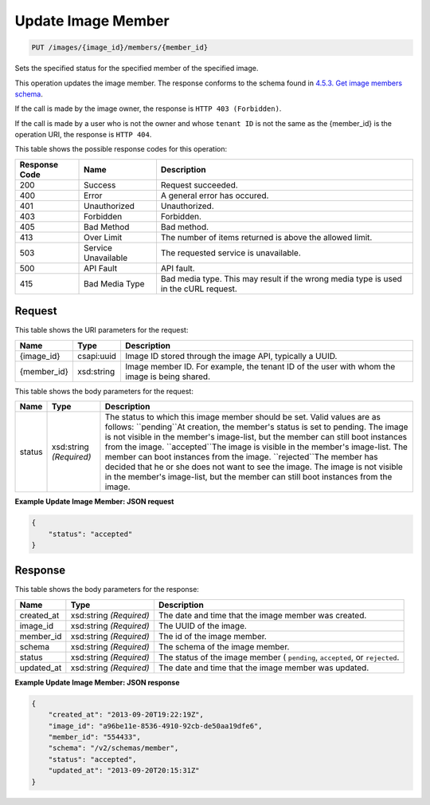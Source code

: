 
.. THIS OUTPUT IS GENERATED FROM THE WADL. DO NOT EDIT.

Update Image Member
^^^^^^^^^^^^^^^^^^^^^^^^^^^^^^^^^^^^^^^^^^^^^^^^^^^^^^^^^^^^^^^^^^^^^^^^^^^^^^^^

.. code::

    PUT /images/{image_id}/members/{member_id}

Sets the specified status for the specified member of the specified image.

This operation updates the image member. The response conforms to the schema found in `4.5.3. Get image members schema <http://docs.rackspace.com/images/api/v2/ci-devguide/content/GET_getImageMembersSchemas_schemas_members_Schema_Calls.html>`__.

If the call is made by the image owner, the response is ``HTTP 403 (Forbidden)``.

If the call is made by a user who is not the owner and whose ``tenant ID`` is not the same as the {member_id} is the operation URI, the response is ``HTTP 404``.



This table shows the possible response codes for this operation:


+--------------------------+-------------------------+-------------------------+
|Response Code             |Name                     |Description              |
+==========================+=========================+=========================+
|200                       |Success                  |Request succeeded.       |
+--------------------------+-------------------------+-------------------------+
|400                       |Error                    |A general error has      |
|                          |                         |occured.                 |
+--------------------------+-------------------------+-------------------------+
|401                       |Unauthorized             |Unauthorized.            |
+--------------------------+-------------------------+-------------------------+
|403                       |Forbidden                |Forbidden.               |
+--------------------------+-------------------------+-------------------------+
|405                       |Bad Method               |Bad method.              |
+--------------------------+-------------------------+-------------------------+
|413                       |Over Limit               |The number of items      |
|                          |                         |returned is above the    |
|                          |                         |allowed limit.           |
+--------------------------+-------------------------+-------------------------+
|503                       |Service Unavailable      |The requested service is |
|                          |                         |unavailable.             |
+--------------------------+-------------------------+-------------------------+
|500                       |API Fault                |API fault.               |
+--------------------------+-------------------------+-------------------------+
|415                       |Bad Media Type           |Bad media type. This may |
|                          |                         |result if the wrong      |
|                          |                         |media type is used in    |
|                          |                         |the cURL request.        |
+--------------------------+-------------------------+-------------------------+


Request
""""""""""""""""

This table shows the URI parameters for the request:

+--------------------------+-------------------------+-------------------------+
|Name                      |Type                     |Description              |
+==========================+=========================+=========================+
|{image_id}                |csapi:uuid               |Image ID stored through  |
|                          |                         |the image API, typically |
|                          |                         |a UUID.                  |
+--------------------------+-------------------------+-------------------------+
|{member_id}               |xsd:string               |Image member ID. For     |
|                          |                         |example, the tenant ID   |
|                          |                         |of the user with whom    |
|                          |                         |the image is being       |
|                          |                         |shared.                  |
+--------------------------+-------------------------+-------------------------+





This table shows the body parameters for the request:

+--------------------------+-------------------------+-------------------------+
|Name                      |Type                     |Description              |
+==========================+=========================+=========================+
|status                    |xsd:string *(Required)*  |The status to which this |
|                          |                         |image member should be   |
|                          |                         |set. Valid values are as |
|                          |                         |follows: ``pending``At   |
|                          |                         |creation, the member's   |
|                          |                         |status is set to         |
|                          |                         |pending. The image is    |
|                          |                         |not visible in the       |
|                          |                         |member's image-list, but |
|                          |                         |the member can still     |
|                          |                         |boot instances from the  |
|                          |                         |image. ``accepted``The   |
|                          |                         |image is visible in the  |
|                          |                         |member's image-list. The |
|                          |                         |member can boot          |
|                          |                         |instances from the       |
|                          |                         |image. ``rejected``The   |
|                          |                         |member has decided that  |
|                          |                         |he or she does not want  |
|                          |                         |to see the image. The    |
|                          |                         |image is not visible in  |
|                          |                         |the member's image-list, |
|                          |                         |but the member can still |
|                          |                         |boot instances from the  |
|                          |                         |image.                   |
+--------------------------+-------------------------+-------------------------+





**Example Update Image Member: JSON request**


.. code::

    {
        "status": "accepted"
    }


Response
""""""""""""""""


This table shows the body parameters for the response:

+--------------------------+-------------------------+-------------------------+
|Name                      |Type                     |Description              |
+==========================+=========================+=========================+
|created_at                |xsd:string *(Required)*  |The date and time that   |
|                          |                         |the image member was     |
|                          |                         |created.                 |
+--------------------------+-------------------------+-------------------------+
|image_id                  |xsd:string *(Required)*  |The UUID of the image.   |
+--------------------------+-------------------------+-------------------------+
|member_id                 |xsd:string *(Required)*  |The id of the image      |
|                          |                         |member.                  |
+--------------------------+-------------------------+-------------------------+
|schema                    |xsd:string *(Required)*  |The schema of the image  |
|                          |                         |member.                  |
+--------------------------+-------------------------+-------------------------+
|status                    |xsd:string *(Required)*  |The status of the image  |
|                          |                         |member ( ``pending``,    |
|                          |                         |``accepted``, or         |
|                          |                         |``rejected``.            |
+--------------------------+-------------------------+-------------------------+
|updated_at                |xsd:string *(Required)*  |The date and time that   |
|                          |                         |the image member was     |
|                          |                         |updated.                 |
+--------------------------+-------------------------+-------------------------+





**Example Update Image Member: JSON response**


.. code::

    {
        "created_at": "2013-09-20T19:22:19Z",
        "image_id": "a96be11e-8536-4910-92cb-de50aa19dfe6",
        "member_id": "554433",
        "schema": "/v2/schemas/member",
        "status": "accepted",
        "updated_at": "2013-09-20T20:15:31Z"
    }

